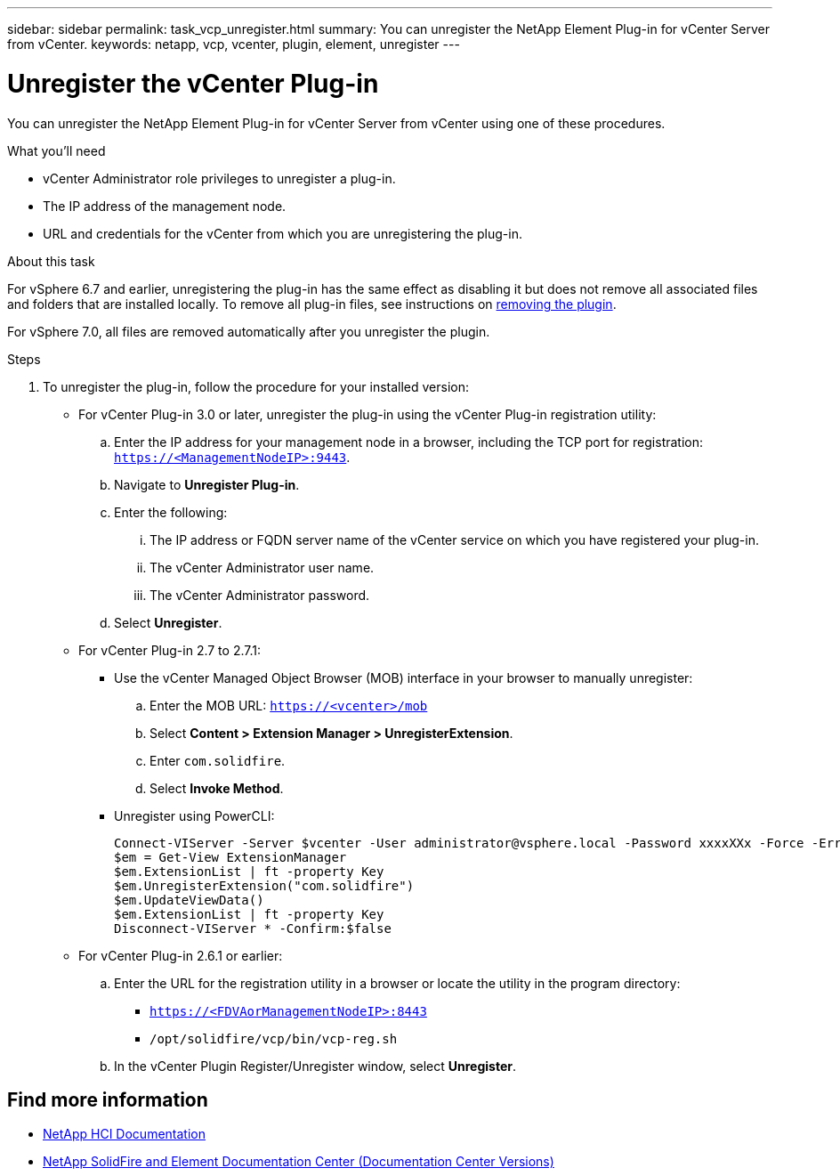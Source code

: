 ---
sidebar: sidebar
permalink: task_vcp_unregister.html
summary: You can unregister the NetApp Element Plug-in for vCenter Server from vCenter.
keywords: netapp, vcp, vcenter, plugin, element, unregister
---

= Unregister the vCenter Plug-in
:hardbreaks:
:nofooter:
:icons: font
:linkattrs:
:imagesdir: ../media/
:keywords: netapp, vcp, vcenter, plugin, element, unregister

[.lead]
You can unregister the NetApp Element Plug-in for vCenter Server from vCenter using one of these procedures.

.What you'll need
• vCenter Administrator role privileges to unregister a plug-in.
• The IP address of the management node.
• URL and credentials for the vCenter from which you are unregistering the plug-in.

.About this task
For vSphere 6.7 and earlier, unregistering the plug-in has the same effect as disabling it but does not remove all associated files and folders that are installed locally.  To remove all plug-in files, see instructions on link:task_vcp_remove.html[removing the plugin].

For vSphere 7.0, all files are removed automatically after you unregister the plugin.

.Steps
. To unregister the plug-in, follow the procedure for your installed version:

* For vCenter Plug-in 3.0 or later, unregister the plug-in using the vCenter Plug-in registration utility:
.. Enter the IP address for your management node in a browser, including the TCP port for registration: `https://<ManagementNodeIP>:9443`.
.. Navigate to *Unregister Plug-in*.
.. Enter the following:
... The IP address or FQDN server name of the vCenter service on which you have registered your plug-in.
... The vCenter Administrator user name.
... The vCenter Administrator password.
.. Select *Unregister*.
* For vCenter Plug-in 2.7 to 2.7.1:
** Use the vCenter Managed Object Browser (MOB) interface in your browser to manually unregister:
.. Enter the MOB URL: `https://<vcenter>/mob`
.. Select *Content > Extension Manager > UnregisterExtension*.
.. Enter `com.solidfire`.
.. Select *Invoke Method*.
** Unregister using PowerCLI:
+
----
Connect-VIServer -Server $vcenter -User administrator@vsphere.local -Password xxxxXXx -Force -ErrorAction Stop -SaveCredentials
$em = Get-View ExtensionManager
$em.ExtensionList | ft -property Key
$em.UnregisterExtension("com.solidfire")
$em.UpdateViewData()
$em.ExtensionList | ft -property Key
Disconnect-VIServer * -Confirm:$false
----

* For vCenter Plug-in 2.6.1 or earlier:
.. Enter the URL for the registration utility in a browser or locate the utility in the program directory:
** `https://<FDVAorManagementNodeIP>:8443`
** `/opt/solidfire/vcp/bin/vcp-reg.sh`
.. In the vCenter Plugin Register/Unregister window, select *Unregister*.

[discrete]
== Find more information
*	https://docs.netapp.com/us-en/hci/index.html[NetApp HCI Documentation^]
*	https://docs.netapp.com/sfe-122/topic/com.netapp.ndc.sfe-vers/GUID-B1944B0E-B335-4E0B-B9F1-E960BF32AE56.html[NetApp SolidFire and Element Documentation Center (Documentation Center Versions)^]
